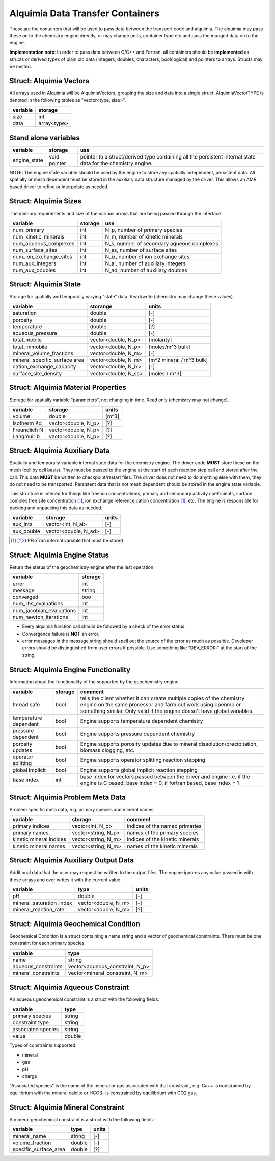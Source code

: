 Alquimia Data Transfer Containers
~~~~~~~~~~~~~~~~~~~~~~~~~~~~~~~~~

These are the containers that will be used to pass data between the
transport code and alquimia. The alquimia may pass these on to the
chemistry engine directly, or may change units, container type etc and
pass the munged data on to the engine.

**Implementation note**: In order to pass data between C/C++ and
Fortran, all containers should be **implemented** as structs or
derived types of plain old data (integers, doubles, characters,
bool/logical) and pointers to arrays. Structs may be nested.



Struct: Alquimia Vectors
========================

All arrays used in Alquimia will be AlquimiaVectors, grouping the size
and data into a single struct. AlquimiaVectorTYPE is denoted in the
following tables as "vector<type, size>".

+--------------+---------------+
| **variable** | **storage**   |
+==============+===============+
| size         | int           |
+--------------+---------------+
| data         | array<type>   |
+--------------+---------------+


Stand alone variables
=====================

+--------------+--------------+----------------------------------+
| **variable** | **storage**  |**use**                           |
+==============+==============+==================================+
| engine_state | void pointer |pointer to a struct/derived type  |
|              |              |containing all the persistent     |
|              |              |internal state data for the       |
|              |              |chemistry engine.                 |
+--------------+--------------+----------------------------------+

NOTE: The engine state variable should be used by the engine to store
any spatially independent, persistent data. All spatially or mesh
dependent must be stored in the auxiliary data structure managed by
the driver. This allows an AMR based driver to refine or interpolate
as needed.

Struct: Alquimia Sizes
======================

The memory requirements and size of the various arrays that are being
passed through the interface.

+-------------------------+-------------+--------------------------------------------+
| **variable**            | **storage** | **use**                                    |
+=========================+=============+============================================+
| num_primary             | int         | N_p, number of primary species             |
+-------------------------+-------------+--------------------------------------------+
| num_kinetic_minerals    | int         | N_m, number of kinetic minerals            |
+-------------------------+-------------+--------------------------------------------+
| num_aqueous_complexes   | int         | N_s, number of secondary aqueous complexes |
+-------------------------+-------------+--------------------------------------------+
| num_surface_sites       | int         | N_ss, number of surface sites              |
+-------------------------+-------------+--------------------------------------------+
| num_ion_exchange_sites  | int         | N_ix, number of ion exchange sites         |
+-------------------------+-------------+--------------------------------------------+
|    num_aux_integers     | int         | N_ai, number of auxiliary integers         |
+-------------------------+-------------+--------------------------------------------+
|     num_aux_doubles     | int         | N_ad, number of auxiliary doubles          |
+-------------------------+-------------+--------------------------------------------+

Struct: Alquimia State
======================

Storage for spatially and temporally varying "state" data. Read/write (chemistry may change these values).

+-----------------------------------+----------------------+-------------------------+
| **variable**                      |     **storange**     |        **units**        |
+===================================+======================+=========================+
| saturation                        |        double        |           [-]           |
+-----------------------------------+----------------------+-------------------------+
| porosity                          |        double        |           [-]           |
+-----------------------------------+----------------------+-------------------------+
| temperature                       |        double        |           [?]           |
+-----------------------------------+----------------------+-------------------------+
| aqueous_pressure                  |        double        |           [-]           |
+-----------------------------------+----------------------+-------------------------+
| total_mobile                      | vector<double, N_p>  |       [molarity]        |
+-----------------------------------+----------------------+-------------------------+
| total_immobile                    | vector<double, N_p>  |    [moles/m^3 bulk]     |
+-----------------------------------+----------------------+-------------------------+
| mineral_volume_fractions          | vector<double, N_m>  |           [-]           |
+-----------------------------------+----------------------+-------------------------+
| mineral_specific_surface area     | vector<double, N_m>  |[m^2 mineral / m^3 bulk] |
+-----------------------------------+----------------------+-------------------------+
| cation_exchange_capacity          | vector<double, N_ix> |           [-]           |
+-----------------------------------+----------------------+-------------------------+
| surface_site_density              | vector<double, N_ss> |      [moles / m^3]      |
+-----------------------------------+----------------------+-------------------------+


Struct: Alquimia Material Properties
====================================

Storage for spatially variable "parameters", not changing in time. Read only (chemistry may not change).

+--------------+-----------------------+------------+
| **variable** |      **storage**      | **units**  |
+==============+=======================+============+
| volume       |        double         |   [m^3]    |
+--------------+-----------------------+------------+
| Isotherm Kd  |  vector<double, N_p>  | [?]        |
+--------------+-----------------------+------------+
| Freundlich N |  vector<double, N_p>  | [?]        |
+--------------+-----------------------+------------+
| Langmuir b   |  vector<double, N_p>  | [?]        |
+--------------+-----------------------+------------+

Struct: Alquimia Auxiliary Data
===============================

Spatially and temporally variable internal state data for the
chemistry engine. The driver code **MUST** store these on the mesh
(cell by cell basis). They must be passed to the engine at the start
of each reaction step call and stored after the call.  This data
**MUST** be written to checkpoint/restart files. The driver does not
need to do anything else with them, they do not need to be
transported. Persistent data that is not mesh dependent should be
stored in the engine state variable.

This structure is intened for things like free ion concentrations,
primary and secondary activity coefficients, surface complex free site
concentration [1]_, ion exchange reference cation concentration [1]_,
etc. The engine is responsible for packing and unpacking this data as
needed.

+----------------+-----------------------+------------+
| **variable**   | **storage**           | **units**  |
+================+=======================+============+
| aux_ints       |   vector<int, N_ai>   | [-]        |
+----------------+-----------------------+------------+
| aux_double     | vector<double, N_ad>  | [-]        |
+----------------+-----------------------+------------+


.. [1] PFloTran internal variable that must be stored



Struct: Alquimia Engine Status
==============================

Return the status of the geochemistry engine after the last
operation.

+--------------------------+-------------+
| **variable**             | **storage** |
+==========================+=============+
| error                    | int         |
+--------------------------+-------------+
| message                  |   string    |
+--------------------------+-------------+
| converged                | boo         |
+--------------------------+-------------+
| num_rhs_evaluations      | int         |
+--------------------------+-------------+
| num_jacobian_evaluations | int         |
+--------------------------+-------------+
| num_newton_iterations    | int         |
+--------------------------+-------------+

* Every alquimia function call should be followed by a check
  of the error status. 

* Convergence failure is **NOT** an error.

* error messages in the message string should spell out the source of
  the error as much as possible. Developer errors should be
  distinguished from user errors if possible. Use something like
  "DEV_ERROR:" at the start of the string.


Struct: Alquimia Engine Functionality
=====================================

Information about the functionality of the supported by the geochemistry engine

+-------------------------+---------------------+-------------------------------------------+
| **variable**            | **storage**         |**comment**                                |
+=========================+=====================+===========================================+
| thread safe             | bool                |tells the client whether it can create     |
|                         |                     |multiple copies of the chemistry engine on |
|                         |                     |the same processor and farm out work using |
|                         |                     |openmp or something similar. Only valid if |
|                         |                     |the engine doesn't have global variables.  |
+-------------------------+---------------------+-------------------------------------------+
| temperature dependent   | bool                |Engine supports temperature dependent      |
|                         |                     |chemistry                                  |
+-------------------------+---------------------+-------------------------------------------+
| pressure dependent      | bool                |Engine supports pressure dependent         |
|                         |                     |chemistry                                  |
+-------------------------+---------------------+-------------------------------------------+
| porosity updates        | bool                |Engine supports porosity updates due to    |
|                         |                     |mineral dissolution/precipitation, biomass |
|                         |                     |clogging, etc.                             |
+-------------------------+---------------------+-------------------------------------------+
| operator splitting      | bool                |Engine supports operator splitting reaction|
|                         |                     |stepping                                   |
+-------------------------+---------------------+-------------------------------------------+
| global implicit         | bool                |Engine supports global implicit reaction   |
|                         |                     |stepping                                   |
+-------------------------+---------------------+-------------------------------------------+
| base index              | int                 |base index for vectors passed between the  |
|                         |                     |driver and engine i.e. if the engine is C  |
|                         |                     |based, base index = 0, if fortran based,   |
|                         |                     |base index = 1                             |
+-------------------------+---------------------+-------------------------------------------+

Struct: Alquimia Problem Meta Data
==================================

Problem specific meta data, e.g. primary species and mineral names.

+-------------------------+---------------------+-------------------------------------------+
| **variable**            | **storage**         |**comment**                                |
+=========================+=====================+===========================================+
| primary indices         | vector<int, N_p>    |indices of the named primaries             |
+-------------------------+---------------------+-------------------------------------------+
| primary names           | vector<string, N_p> |names of the primary species               |
+-------------------------+---------------------+-------------------------------------------+
| kinetic mineral indices | vector<string, N_m> |indices of the kinetic minerals            |
+-------------------------+---------------------+-------------------------------------------+
| kinetic mineral names   | vector<string, N_m> |names of the kinetic minerals              |
+-------------------------+---------------------+-------------------------------------------+

Struct: Alquimia Auxiliary Output Data
======================================

Additional data that the user may request be written to the output
files. The engine ignores any value passed in with these arrays and
over writes it with the current value.

+--------------------------+------------------------+-----------+
|       **variable**       |        **type**        | **units** |
+==========================+========================+===========+
| pH                       |         double         | [-]       |
+--------------------------+------------------------+-----------+
| mineral_saturation_index |  vector<double, N_m>   | [-]       |
+--------------------------+------------------------+-----------+
|  mineral_reaction_rate   |  vector<double, N_m>   | [?]       |
+--------------------------+------------------------+-----------+

Struct: Alquimia Geochemical Condition
======================================

Geochemical Condition is a struct containing a name string and a vector of geochemical constraints. There must be one constraint for each primary species.

+---------------------+---------------------------------+
|    **variable**     |            **type**             |
+=====================+=================================+
|        name         |             string              |
+---------------------+---------------------------------+
| aqueous_constraints | vector<aqueous_constraint, N_p> |
+---------------------+---------------------------------+
| mineral_constraints | vector<mineral_constraint, N_m> |
+---------------------+---------------------------------+


Struct: Alquimia Aqueous Constraint
===================================

An aqueous geochemical constraint is a struct with the following fields:

+--------------------+----------+
| **variable**       | **type** |
+====================+==========+
| primary species    | string   |
+--------------------+----------+
| constraint type    | string   |
+--------------------+----------+
| associated species | string   |
+--------------------+----------+
| value              | double   |
+--------------------+----------+

Types of constraints supported:

* mineral
* gas
* pH
* charge

"Associated species" is the name of the mineral or gas associated with
that constraint, e.g. Ca++ is constrained by equilibrium with the
mineral calcite or HCO3- is constrained by equilibrium with CO2 gas.

Struct: Alquimia Mineral Constraint
===================================

A mineral geochemical constraint is a struct with the following fields:

+---------------------+----------+-----------+
| **variable**        | **type** | **units** |
+=====================+==========+===========+
| mineral_name        | string   | [-]       |
+---------------------+----------+-----------+
| volume_fraction     | double   | [-]       |
+---------------------+----------+-----------+
|specific_surface_area| double   | [?]       |
+---------------------+----------+-----------+


